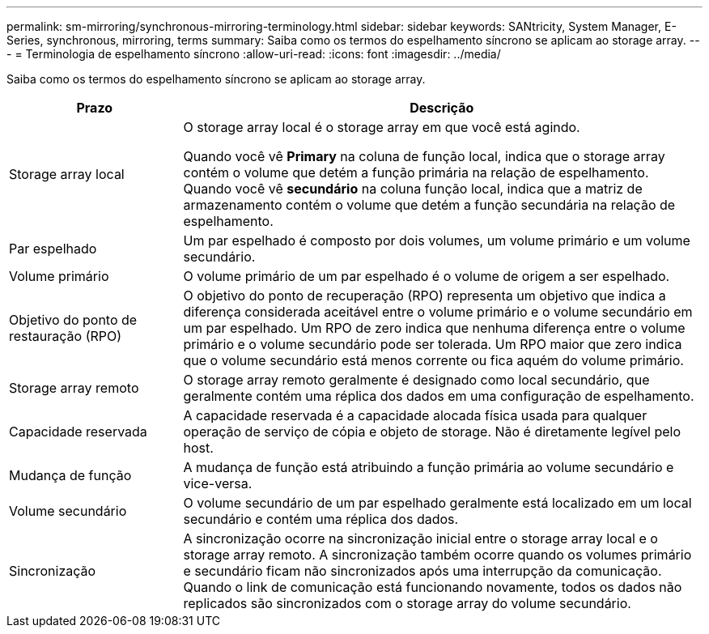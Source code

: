 ---
permalink: sm-mirroring/synchronous-mirroring-terminology.html 
sidebar: sidebar 
keywords: SANtricity, System Manager, E-Series, synchronous, mirroring, terms 
summary: Saiba como os termos do espelhamento síncrono se aplicam ao storage array. 
---
= Terminologia de espelhamento síncrono
:allow-uri-read: 
:icons: font
:imagesdir: ../media/


[role="lead"]
Saiba como os termos do espelhamento síncrono se aplicam ao storage array.

[cols="25h,~"]
|===
| Prazo | Descrição 


 a| 
Storage array local
 a| 
O storage array local é o storage array em que você está agindo.

Quando você vê *Primary* na coluna de função local, indica que o storage array contém o volume que detém a função primária na relação de espelhamento. Quando você vê *secundário* na coluna função local, indica que a matriz de armazenamento contém o volume que detém a função secundária na relação de espelhamento.



 a| 
Par espelhado
 a| 
Um par espelhado é composto por dois volumes, um volume primário e um volume secundário.



 a| 
Volume primário
 a| 
O volume primário de um par espelhado é o volume de origem a ser espelhado.



 a| 
Objetivo do ponto de restauração (RPO)
 a| 
O objetivo do ponto de recuperação (RPO) representa um objetivo que indica a diferença considerada aceitável entre o volume primário e o volume secundário em um par espelhado. Um RPO de zero indica que nenhuma diferença entre o volume primário e o volume secundário pode ser tolerada. Um RPO maior que zero indica que o volume secundário está menos corrente ou fica aquém do volume primário.



 a| 
Storage array remoto
 a| 
O storage array remoto geralmente é designado como local secundário, que geralmente contém uma réplica dos dados em uma configuração de espelhamento.



 a| 
Capacidade reservada
 a| 
A capacidade reservada é a capacidade alocada física usada para qualquer operação de serviço de cópia e objeto de storage. Não é diretamente legível pelo host.



 a| 
Mudança de função
 a| 
A mudança de função está atribuindo a função primária ao volume secundário e vice-versa.



 a| 
Volume secundário
 a| 
O volume secundário de um par espelhado geralmente está localizado em um local secundário e contém uma réplica dos dados.



 a| 
Sincronização
 a| 
A sincronização ocorre na sincronização inicial entre o storage array local e o storage array remoto. A sincronização também ocorre quando os volumes primário e secundário ficam não sincronizados após uma interrupção da comunicação. Quando o link de comunicação está funcionando novamente, todos os dados não replicados são sincronizados com o storage array do volume secundário.

|===